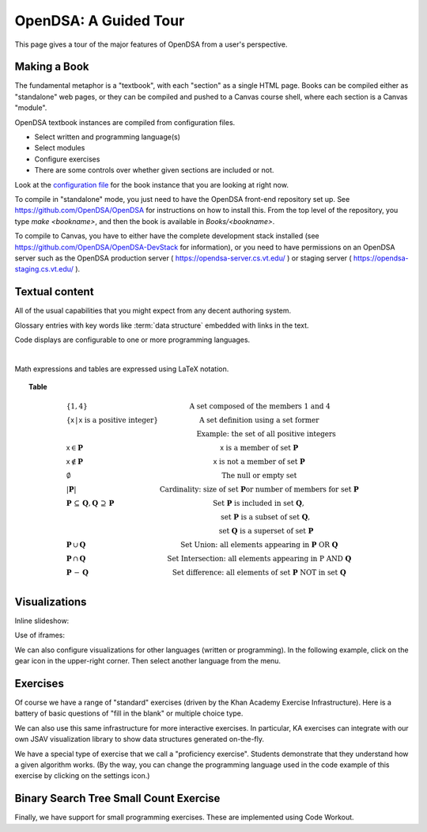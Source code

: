 .. This file is part of the OpenDSA eTextbook project. See
.. http://opendsa.org for more details.
.. Copyright (c) 2012-2020 by the OpenDSA Project Contributors, and
.. distributed under an MIT open source license.

.. avmetadata::
   :author: Cliff Shaffer
   :satisfies: OpenDSA Tour
   :topic: Tour

OpenDSA: A Guided Tour
======================

This page gives a tour of the major features of OpenDSA from a user's
perspective.

Making a Book
-------------

The fundamental metaphor is a "textbook", with each "section" as a
single HTML page.
Books can be compiled either as "standalone" web pages, or they can be
compiled and pushed to a Canvas course shell, where each section is a
Canvas "module".

OpenDSA textbook instances are compiled from configuration files.

*  Select written and programming language(s)
*  Select modules
*  Configure exercises
*  There are some controls over whether given sections are included or
   not.

Look at the
`configuration file <https://github.com/OpenDSA/OpenDSA/blob/master/config/SimpleDemo.json>`_
for the book instance that you are
looking at right now.

To compile in "standalone" mode, you just need to have the OpenDSA
front-end repository set up.
See
`https://github.com/OpenDSA/OpenDSA
<https://github.com/OpenDSA/OpenDSA>`_
for instructions on how to install this.
From the top level of the repository, you type `make <bookname>`, and
then the book is available in `Books/<bookname>`.

To compile to Canvas, you have to either have the complete development
stack installed (see
`https://github.com/OpenDSA/OpenDSA-DevStack
<https://github.com/OpenDSA/OpenDSA-DevStack>`_
for information),
or you need to have permissions on an OpenDSA server such as the
OpenDSA production server (
`https://opendsa-server.cs.vt.edu/
<https://opendsa-server.cs.vt.edu/>`_
)
or staging server (
`https://opendsa-staging.cs.vt.edu/
<https://opendsa-staging.cs.vt.edu/>`_
).


Textual content
---------------

All of the usual capabilities that you might expect from any decent
authoring system.

Glossary entries with key words like :term:`data structure` embedded
with links in the text.

Code displays are configurable to one or more programming languages.

.. codeinclude:: Lists/Link
   :tag: Link

|

.. codeinclude:: Sorting/Insertionsort
   :tag: Insertionsort

Math expressions and tables are expressed using LaTeX notation.

.. math::
   :label: sum1

   \sum_{i = 1}^{n} i = \frac{n (n+1)}{2}.

.. math::
   :label: sum2

   \sum_{i = 1}^{n} i^2 = \frac{2 n^3 + 3 n^2 + n}{6} =
   \frac{n(2n + 1)(n + 1)}{6}.

.. topic:: Table

   .. math::

      \begin{array}{l|l}
      \{1, 4\}& \mbox{A set composed of the members 1 and 4}\\
      \{\mathsf{x}\, |\, \mathsf{x}\ \mbox{is a positive integer}\}&
         \mbox{A set definition using a set former}\\
      &\qquad \mbox{Example: the set of all positive integers}\\
      \mathsf{x} \in \mathbf{P}&\mathsf{x}\ \mbox{is a member of set}\ \mathbf{P}\\
      \mathsf{x} \notin \mathbf{P}&\mathsf{x}\ \mbox{is not a member of set}\ \mathbf{P}\\
      \emptyset&\mbox{The null or empty set}\\
      |\mathbf{P}|& \mbox{Cardinality: size of set}\ \mathbf{P}
                 \mbox{or number of members for set}\ \mathbf{P}\\
      \mathbf{P}\,\subseteq\,\mathbf{Q},
	\mathbf{Q}\,\supseteq\,\mathbf{P}&
	\mbox{Set}\ \mathbf{P}\ \mbox{is included in set}\ \mathbf{Q},\\
      &\qquad \mbox{set}\ \mathbf{P}\ \mbox{is a subset of set}\ \mathbf{Q},\\
      &\qquad \mbox{set}\ \mathbf{Q}\ \mbox{is a superset of set}\ \mathbf{P}\\
      \mathbf{P}\,\cup\,\mathbf{Q}	&
        \mbox{Set Union: all elements appearing in}
        \ \mathbf{P}\ \mbox{OR}\ \mathbf{Q}\\
      \mathbf{P}\,\cap\,\mathbf{Q}	&
        \mbox{Set Intersection: all elements appearing in}\ \mbox{P}
        \ \mbox{AND}\ \mathbf{Q}\\
      \mathbf{P}\,-\,\mathbf{Q} &
        \mbox{Set difference: all elements of set}
        \ \mathbf{P}\ \mbox{NOT in set}\ \mathbf{Q}\\
      \end{array}

Visualizations
--------------

Inline slideshow:

.. inlineav:: insertionsortCON ss
   :long_name: Insertion Sort Slideshow
   :links: 
   :scripts: AV/Sorting/insertionsortCON.js
   :output: show

Use of iframes:

.. avembed:: AV/Sorting/insertionsortAV.html ss

We can also configure visualizations for other languages (written or
programming). In the following example, click on the gear icon in the
upper-right corner. Then select another language from the menu.

.. avembed:: AV/Sorting/mergesortAV.html ss


Exercises
---------

Of course we have a range of "standard" exercises (driven by the Khan
Academy Exercise Infrastructure).
Here is a battery of basic questions of "fill in the blank" or
multiple choice type.

.. avembed:: Exercises/Binary/DefSumm.html ka

We can also use this same infrastructure for more interactive
exercises.
In particular, KA exercises can integrate with our own JSAV
visualization library to show data structures generated on-the-fly.

.. avembed:: Exercises/Sorting/InssortPRO.html ka

We have a special type of exercise that we call a
"proficiency exercise".
Students demonstrate that they understand how a given algorithm works.
(By the way, you can change the programming language used in the code
example of this exercise by clicking on the settings icon.)

.. avembed:: AV/Binary/btTravInorderPRO.html pe

Binary Search Tree Small Count Exercise
---------------------------------------

Finally, we have support for small programming exercises.
These are implemented using Code Workout.

.. extrtoolembed:: 'Binary Search Tree Small Count Exercise'
   :workout_id: 64
